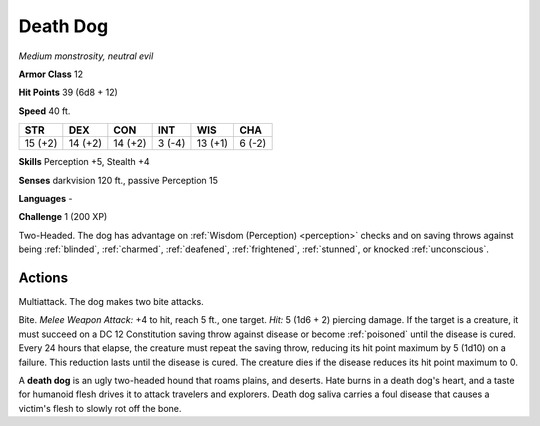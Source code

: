 Death Dog
---------


.. https://stackoverflow.com/questions/11984652/bold-italic-in-restructuredtext

.. raw:: html

   <style type="text/css">
     span.bolditalic {
       font-weight: bold;
       font-style: italic;
     }
   </style>

.. role:: bi
   :class: bolditalic


*Medium monstrosity, neutral evil*

**Armor Class** 12

**Hit Points** 39 (6d8 + 12)

**Speed** 40 ft.

+-----------+-----------+-----------+-----------+-----------+-----------+
| STR       | DEX       | CON       | INT       | WIS       | CHA       |
+===========+===========+===========+===========+===========+===========+
| 15 (+2)   | 14 (+2)   | 14 (+2)   | 3 (-4)    | 13 (+1)   | 6 (-2)    |
+-----------+-----------+-----------+-----------+-----------+-----------+

**Skills** Perception +5, Stealth +4

**Senses** darkvision 120 ft., passive Perception 15

**Languages** -

**Challenge** 1 (200 XP)

:bi:`Two-Headed`. The dog has advantage on :ref:`Wisdom (Perception) <perception>` checks
and on saving throws against being :ref:`blinded`, :ref:`charmed`, :ref:`deafened`,
:ref:`frightened`, :ref:`stunned`, or knocked :ref:`unconscious`.


Actions
^^^^^^^

:bi:`Multiattack`. The dog makes two bite attacks.

:bi:`Bite`. *Melee Weapon Attack:* +4 to hit, reach 5 ft., one target.
*Hit:* 5 (1d6 + 2) piercing damage. If the target is a creature, it must
succeed on a DC 12 Constitution saving throw against disease or become
:ref:`poisoned` until the disease is cured. Every 24 hours that elapse, the
creature must repeat the saving throw, reducing its hit point maximum by
5 (1d10) on a failure. This reduction lasts until the disease is cured.
The creature dies if the disease reduces its hit point maximum to 0.

A **death dog** is an ugly two-headed hound that roams plains, and
deserts. Hate burns in a death dog's heart, and a taste for humanoid
flesh drives it to attack travelers and explorers. Death dog saliva
carries a foul disease that causes a victim's flesh to slowly rot off
the bone.

